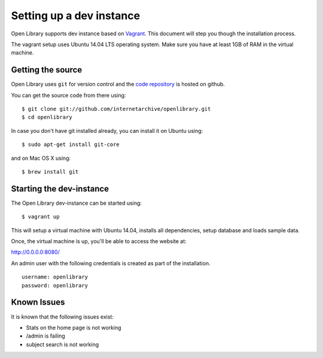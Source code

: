 .. _bootstrap:

Setting up a dev instance
=========================

Open Library supports dev instance based on `Vagrant`_. This document will step you though the 
installation process.

.. _Vagrant: http://vagrantup.com/

The vagrant setup uses Ubuntu 14.04 LTS operating system. Make sure you have at least 1GB of RAM in the virtual machine.

Getting the source
------------------

Open Library uses ``git`` for version control and the `code repository`_ is
hosted on github.

.. _code repository: https://github.com/internetarchive/openlibrary

You can get the source code from there using::

   $ git clone git://github.com/internetarchive/openlibrary.git
   $ cd openlibrary

In case you don't have git installed already, you can install it on Ubuntu using::

    $ sudo apt-get install git-core
    
and on Mac OS X using::

    $ brew install git

Starting the dev-instance
-------------------------

The Open Library dev-instance can be started using::

	$ vagrant up

This will setup a virtual machine with Ubuntu 14.04, installs all dependencies, setup database and loads sample data.

Once, the virtual machine is up, you'll be able to access the website at:

http://0.0.0.0:8080/

An admin user with the following credentials is created as part of the installation.

::

  username: openlibrary
  password: openlibrary

Known Issues
------------

It is known that the following issues exist:

* Stats on the home page is not working
* /admin is failing
* subject search is not working
